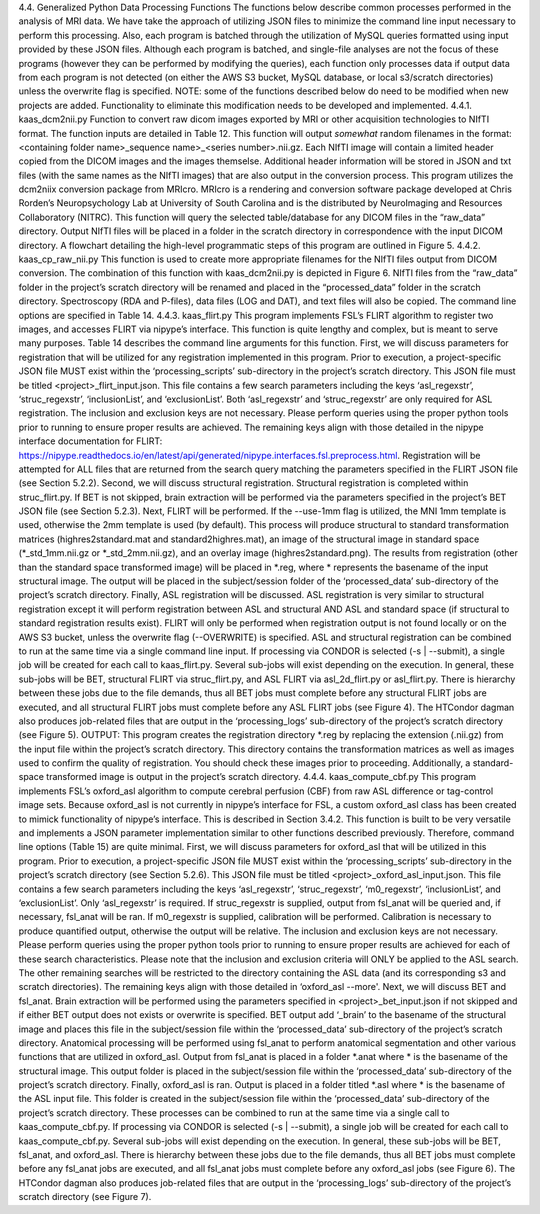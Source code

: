 4.4.	Generalized Python Data Processing Functions
The functions below describe common processes performed in the analysis of MRI data. We have take the approach of utilizing JSON files to minimize the command line input necessary to perform this processing. Also, each program is batched through the utilization of MySQL queries formatted using input provided by these JSON files. Although each program is batched, and single-file analyses are not the focus of these programs (however they can be performed by modifying the queries), each function only processes data if output data from each program is not detected (on either the AWS S3 bucket, MySQL database, or local s3/scratch directories) unless the overwrite flag is specified. 
NOTE: some of the functions described below do need to be modified when new projects are added. Functionality to eliminate this modification needs to be developed and implemented.
4.4.1.	kaas_dcm2nii.py
Function to convert raw dicom images exported by MRI or other acquisition technologies to NIfTI format. The function inputs are detailed in Table 12. This function will output *somewhat* random filenames in the format:
<containing folder name>_sequence name>_<series number>.nii.gz.
Each NIfTI image will contain a limited header copied from the DICOM images and the images themselse. Additional header information will be stored in JSON and txt files (with the same names as the NIfTI images) that are also output in the conversion process. 
This program utilizes the dcm2niix conversion package from MRIcro. MRIcro is a rendering and conversion software package developed at Chris Rorden’s Neuropsychology Lab at University of South Carolina and is the distributed by NeuroImaging and Resources Collaboratory (NITRC).
This function will query the selected table/database for any DICOM files in the “raw_data” directory. Output NIfTI files will be placed in a folder in the scratch directory in correspondence with the input DICOM directory. A flowchart detailing the high-level programmatic steps of this program are outlined in Figure 5.
4.4.2.	kaas_cp_raw_nii.py
This function is used to create more appropriate filenames for the NIfTI files output from DICOM conversion. The combination of this function with kaas_dcm2nii.py is depicted in Figure 6. NIfTI files from the  “raw_data” folder in the project’s scratch directory will be renamed and placed in the “processed_data” folder in the scratch directory. Spectroscopy (RDA and P-files), data files (LOG and DAT), and text files will also be copied. The command line options are specified in Table 14.
4.4.3.	kaas_flirt.py
This program implements FSL’s FLIRT algorithm to register two images, and accesses FLIRT via nipype’s interface. This function is quite lengthy and complex, but is meant to serve many purposes. Table 14 describes the command line arguments for this function. 
First, we will discuss parameters for registration that will be utilized for any registration implemented in this program. Prior to execution, a project-specific JSON file MUST exist within the ‘processing_scripts’ sub-directory in the project’s scratch directory. This JSON file must be titled <project>_flirt_input.json. This file contains a few search parameters including the keys ‘asl_regexstr’, ‘struc_regexstr’, ‘inclusionList’, and ‘exclusionList’. Both ‘asl_regexstr’ and ‘struc_regexstr’ are only required for ASL registration. The inclusion and exclusion keys are not necessary. Please perform queries using the proper python tools prior to running to ensure proper results are achieved. The remaining keys align with those detailed in the nipype interface documentation for FLIRT:
https://nipype.readthedocs.io/en/latest/api/generated/nipype.interfaces.fsl.preprocess.html.
Registration will be attempted for ALL files that are returned from the search query matching the parameters specified in the FLIRT JSON file (see Section 5.2.2).
Second, we will discuss structural registration. Structural registration is completed within struc_flirt.py. If BET is not skipped, brain extraction will be performed via the parameters specified in the project’s BET JSON file (see Section 5.2.3). Next, FLIRT will be performed. If the --use-1mm flag is utilized, the MNI 1mm template is used, otherwise the 2mm template is used (by default). This process will produce structural to standard transformation matrices (highres2standard.mat and standard2highres.mat), an image of the structural image in standard space (*_std_1mm.nii.gz or *_std_2mm.nii.gz), and an overlay image (highres2standard.png). The results from registration (other than the standard space transformed image) will be placed in *.reg, where * represents the basename of the input structural image. The output will be placed in the subject/session folder of the ‘processed_data’ sub-directory of the project’s scratch directory.
Finally, ASL registration will be discussed. ASL registration is very similar to structural registration except it will perform registration between ASL and structural AND ASL and standard space (if structural to standard registration results exist). 
FLIRT will only be performed when registration output is not found locally or on the AWS S3 bucket, unless the overwrite flag (--OVERWRITE) is specified. 
ASL and structural registration can be combined to run at the same time via a single command line input. If processing via CONDOR is selected (-s | --submit), a single job will be created for each call to kaas_flirt.py. Several sub-jobs will exist depending on the execution. In general, these sub-jobs will be BET, structural FLIRT via struc_flirt.py, and ASL FLIRT via asl_2d_flirt.py or asl_flirt.py. There is hierarchy between these jobs due to the file demands, thus all BET jobs must complete before any structural FLIRT jobs are executed, and all structural FLIRT jobs must complete before any ASL FLIRT jobs (see Figure 4). The HTCondor dagman also produces job-related files that are output in the ‘processing_logs’ sub-directory of the project’s scratch directory (see Figure 5).
OUTPUT: This program creates the registration directory *.reg by replacing the extension (.nii.gz) from the input file within the project’s scratch directory. This directory contains the transformation matrices as well as images used to confirm the quality of registration. You should check these images prior to proceeding. Additionally, a standard-space transformed image is output in the project’s scratch directory.
4.4.4.	kaas_compute_cbf.py
This program implements FSL’s oxford_asl algorithm to compute cerebral perfusion (CBF) from raw ASL difference or tag-control image sets. Because oxford_asl is not currently in nipype’s interface for FSL, a custom oxford_asl class has been created to mimick functionality of nipype’s interface. This is described in Section 3.4.2. This function is built to be very versatile and implements a JSON parameter implementation similar to other functions described previously. Therefore, command line options (Table 15) are quite minimal. 
First, we will discuss parameters for oxford_asl that will be utilized in this program. Prior to execution, a project-specific JSON file MUST exist within the ‘processing_scripts’ sub-directory in the project’s scratch directory (see Section 5.2.6). This JSON file must be titled <project>_oxford_asl_input.json. This file contains a few search parameters including the keys ‘asl_regexstr’, ‘struc_regexstr’, ‘m0_regexstr’, ‘inclusionList’, and ‘exclusionList’. Only ‘asl_regexstr’ is required. If struc_regexstr is supplied, output from fsl_anat will be queried and, if necessary, fsl_anat will be ran. If m0_regexstr is supplied, calibration will be performed. Calibration is necessary to produce quantified output, otherwise the output will  be relative. The inclusion and exclusion keys are not necessary. Please perform queries using the proper python tools prior to running to ensure proper results are achieved for each of these search characteristics. Please note that the inclusion and exclusion criteria will ONLY be applied to the ASL search. The other remaining searches will be restricted to the directory containing the ASL data (and its corresponding s3 and scratch directories). The remaining keys align with those detailed in ‘oxford_asl --more'.
Next, we will discuss BET and fsl_anat. Brain extraction will be performed using the parameters specified in <project>_bet_input.json if not skipped and if either BET output does not exists or overwrite is specified. BET output add ‘_brain’ to the basename of the structural image and places this file in the subject/session file within the ‘processed_data’ sub-directory of the project’s scratch directory. Anatomical processing will be performed using fsl_anat to perform anatomical segmentation and other various functions that are utilized in oxford_asl. Output from fsl_anat is placed in a folder *.anat where * is the basename of the structural image. This output folder is placed in the subject/session file within the ‘processed_data’ sub-directory of the project’s scratch directory.
Finally, oxford_asl is ran. Output is placed in a folder titled *.asl where * is the basename of the ASL input file. This folder is created in the subject/session file within the ‘processed_data’ sub-directory of the project’s scratch directory.
These processes can be combined to run at the same time via a single call to kaas_compute_cbf.py. If processing via CONDOR is selected (-s | --submit), a single job will be created for each call to kaas_compute_cbf.py. Several sub-jobs will exist depending on the execution. In general, these sub-jobs will be BET, fsl_anat, and oxford_asl. There is hierarchy between these jobs due to the file demands, thus all BET jobs must complete before any fsl_anat jobs are executed, and all fsl_anat jobs must complete before any oxford_asl jobs (see Figure 6). The HTCondor dagman also produces job-related files that are output in the ‘processing_logs’ sub-directory of the project’s scratch directory (see Figure 7).

